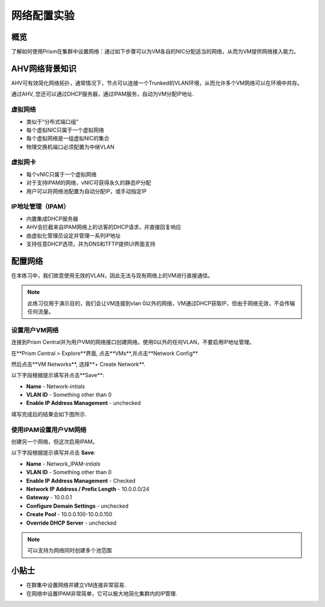 .. _lab_network_configuration:

------------------------------
网络配置实验
------------------------------

概览
++++++++

了解如何使用Prism在集群中设置网络：通过如下步骤可以为VM各自的NIC分配适当的网络，从而为VM提供网络接入能力。

AHV网络背景知识
+++++++++++++++++++++++++

AHV可有效简化网络拓扑，通常情况下，节点可以连接一个Trunked的VLAN环境，从而允许多个VM网络可以在环境中共存。 

通过AHV, 您还可以通过DHCP服务器，通过IPAM服务，自动为VM分配IP地址.

虚拟网络
................

- 类似于“分布式端口组“
- 每个虚拟NIC只属于一个虚拟网络
- 每个虚拟网络是一组虚拟NIC的集合
- 物理交换机端口必须配置为中继VLAN

.. figure:: images/network_config_01.png

虚拟网卡
............

- 每个vNIC只属于一个虚拟网络
- 对于支持IPAM的网络，vNIC可获得永久的静态IP分配
- 用户可以将网络池配置为自动分配IP，或手动指定IP

.. figure:: images/network_config_02.png

IP地址管理（IPAM）
............................

- 内置集成DHCP服务器
- AHV会拦截来自IPAM网络上的访客的DHCP请求，并直接回复响应
- 由虚拟化管理员设定并管理一系列IP地址
- 支持任意DHCP选项，并为DNS和TFTP提供UI界面支持

.. figure:: images/network_config_03.png

配置网络
+++++++++++++++++

在本练习中，我们故意使用无效的VLAN，因此无法与现有网络上的VM进行直接通信。

.. note::

  此练习仅用于演示目的，我们会让VM连接到vlan 0以外的网络，VM通过DHCP获取IP，但由于网络无效，不会传输任何流量。

设置用户VM网络
.....................

连接到Prism Central并为用户VM的网络接口创建网络，使用0以外的任何VLAN，不要启用IP地址管理。

在**Prism Central > Explore**界面, 点击**VMs**,并点击**Network Config**

然后点击**VM Networks**, 选择**+ Create Network**.

以下字段根据提示填写并点击**Save**:

- **Name** - Network-*intials*
- **VLAN ID** - Something other than 0
- **Enable IP Address Management** - unchecked

填写完成后的结果会如下图所示.

.. figure:: images/network_config_04.png

使用IPAM设置用户VM网络
...............................


创建另一个网络，但这次启用IPAM。

以下字段根据提示填写并点击 **Save**:

- **Name** - Network_IPAM-*intials*
- **VLAN ID** - Something other than 0
- **Enable IP Address Management** - Checked
- **Network IP Address / Prefix Length** - 10.0.0.0/24
- **Gateway** - 10.0.0.1
- **Configure Domain Settings** - unchecked
- **Create Pool** - 10.0.0.100-10.0.0.150
- **Override DHCP Server** - unchecked

.. note::

   可以支持为网络同时创建多个池范围
   
小贴士
+++++++++

- 在群集中设置网络并建立VM连接非常容易.
- 在网络中设置IPAM非常简单，它可以极大地简化集群内的IP管理.
